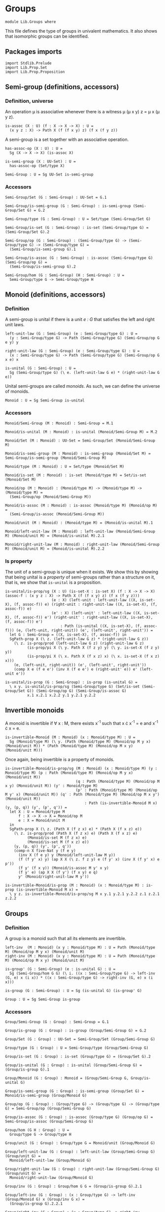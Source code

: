 #+NAME: Groups
#+AUTHOR: Johann Rosain

* Groups

  #+begin_src ctt
  module Lib.Groups where
  #+end_src

This file defines the type of groups in univalent mathematics. It also shows that isomorphic groups can be identified.

** Packages imports

   #+begin_src ctt
  import Stdlib.Prelude
  import Lib.Prop.Set
  import Lib.Prop.Proposition
   #+end_src

** Semi-group (definitions, accessors)

*** Definition, universe
An operation \mu is associative whenever there is a witness \mu (\mu x y) z = \mu x (\mu y z).
#+begin_src ctt
  is-assoc (X : U) (f : X -> X -> X) : U =
    (x y z : X) -> Path X (f (f x y) z) (f x (f y z))
#+end_src
A semi-group is a set together with an associative operation.
#+begin_src ctt
  has-assoc-op (X : U) : U =
    Sg (X -> X -> X) (is-assoc X)

  is-semi-group (X : UU-Set) : U =
    has-assoc-op (Set/type X)

  Semi-Group : U = Sg UU-Set is-semi-group
#+end_src

*** Accessors
    #+begin_src ctt
  Semi-Group/Set (G : Semi-Group) : UU-Set = G.1

  Semi-Group/is-semi-group (G : Semi-Group) : is-semi-group (Semi-Group/Set G) = G.2  

  Semi-Group/type (G : Semi-Group) : U = Set/type (Semi-Group/Set G)

  Semi-Group/is-set (G : Semi-Group) : is-set (Semi-Group/type G) = (Semi-Group/Set G).2

  Semi-Group/op (G : Semi-Group) : (Semi-Group/type G) -> (Semi-Group/type G) -> (Semi-Group/type G) =
    (Semi-Group/is-semi-group G).1

  Semi-Group/is-assoc (G : Semi-Group) : is-assoc (Semi-Group/type G) (Semi-Group/op G) =
    (Semi-Group/is-semi-group G).2

  Semi-Group/hom (G : Semi-Group) (H : Semi-Group) : U =
    Semi-Group/type G -> Semi-Group/type H  
    #+end_src

** Monoid (definitions, accessors)

*** Definition
A semi-group is unital if there is a unit /e : G/ that satisfies the left and right unit laws.
#+begin_src ctt
  left-unit-law (G : Semi-Group) (e : Semi-Group/type G) : U =
    (y : Semi-Group/type G) -> Path (Semi-Group/type G) (Semi-Group/op G e y) y

  right-unit-law (G : Semi-Group) (e : Semi-Group/type G) : U =
    (x : Semi-Group/type G) -> Path (Semi-Group/type G) (Semi-Group/op G x e) x

  is-unital (G : Semi-Group) : U =
    Sg (Semi-Group/type G) (\ e. (left-unit-law G e) * (right-unit-law G e))
#+end_src
Unital semi-groups are called /monoids/. As such, we can define the universe of monoids.
#+begin_src ctt
  Monoid : U = Sg Semi-Group is-unital
#+end_src

*** Accessors
    #+begin_src ctt
  Monoid/Semi-Group (M : Monoid) : Semi-Group = M.1

  Monoid/is-unital (M : Monoid) : is-unital (Monoid/Semi-Group M) = M.2  

  Monoid/Set (M : Monoid) : UU-Set = Semi-Group/Set (Monoid/Semi-Group M)

  Monoid/is-semi-group (M : Monoid) : is-semi-group (Monoid/Set M) = Semi-Group/is-semi-group (Monoid/Semi-Group M)

  Monoid/type (M : Monoid) : U = Set/type (Monoid/Set M)

  Monoid/is-set (M : Monoid) : is-set (Monoid/type M) = Set/is-set (Monoid/Set M)

  Monoid/op (M : Monoid) : (Monoid/type M) -> (Monoid/type M) -> (Monoid/type M) =
    (Semi-Group/op (Monoid/Semi-Group M))

  Monoid/is-assoc (M : Monoid) : is-assoc (Monoid/type M) (Monoid/op M) =
    (Semi-Group/is-assoc (Monoid/Semi-Group M))

  Monoid/unit (M : Monoid) : (Monoid/type M) = (Monoid/is-unital M).1

  Monoid/left-unit-law (M : Monoid) : left-unit-law (Monoid/Semi-Group M) (Monoid/unit M) = (Monoid/is-unital M).2.1

  Monoid/right-unit-law (M : Monoid) : right-unit-law (Monoid/Semi-Group M) (Monoid/unit M) = (Monoid/is-unital M).2.2
    #+end_src

*** Is property
The unit of a semi-group is unique when it exists. We show this by showing that being unital is a /property/ of semi-groups rather than a structure on it, that is, we show that =is-unital= is a proposition.
#+begin_src ctt
  is-unital/is-prop/sg (X : U) (is-set-X : is-set X) (f : X -> X -> X) (assoc-f : (x y z : X) -> Path X (f (f x y) z) (f x (f y z)))
                       (e : X) (left-unit : left-unit-law ((X, is-set-X), (f, assoc-f)) e) (right-unit : right-unit-law ((X, is-set-X), (f, assoc-f)) e)
                       (e' : X) (left-unit' : left-unit-law ((X, is-set-X), (f, assoc-f)) e') (right-unit' : right-unit-law ((X, is-set-X), (f, assoc-f)) e') 
                           : Path (is-unital ((X, is-set-X), (f, assoc-f))) (e, (left-unit, right-unit)) (e', (left-unit', right-unit')) =
    let G : Semi-Group = ((X, is-set-X), (f, assoc-f)) in
    SgPath-prop X (\ z. (left-unit-law G z) * (right-unit-law G z))
      (\ z. is-prop/prod (left-unit-law G z) (right-unit-law G z)
            (is-prop/pi X (\ y. Path X (f z y) y) (\ y. is-set-X (f z y) y))
            (is-prop/pi X (\ x. Path X (f x z) x) (\ x. is-set-X (f x z) x)))
      (e, (left-unit, right-unit)) (e', (left-unit', right-unit'))
      (comp X e (f e e') (inv X (f e e') e (right-unit' e)) e' (left-unit e'))

  is-unital/is-prop (G : Semi-Group) : is-prop (is-unital G) =
    \ x y. is-unital/is-prop/sg (Semi-Group/type G) (Set/is-set (Semi-Group/Set G)) (Semi-Group/op G) (Semi-Group/is-assoc G)
            x.1 x.2.1 x.2.2 y.1 y.2.1 y.2.2
#+end_src

** Invertible monoids

A monoid is invertible if \forall x : M, there exists x^-1 such that x \cdot x^-1 = e and x^-1 \cdot x = e.
#+begin_src ctt
  is-invertible-Monoid (M : Monoid) (x : Monoid/type M) : U =
    Sg (Monoid/type M) (\ y. (Path (Monoid/type M) (Monoid/op M y x) (Monoid/unit M)) * (Path (Monoid/type M) (Monoid/op M x y) (Monoid/unit M)))
#+end_src
Once again, being invertible is a property of monoids.
#+begin_src ctt
  is-invertible-Monoid/is-prop/sg (M : Monoid) (x : Monoid/type M) (y : Monoid/type M) (p : Path (Monoid/type M) (Monoid/op M y x) (Monoid/unit M))
                                  (q : Path (Monoid/type M) (Monoid/op M x y) (Monoid/unit M)) (y' : Monoid/type M)
                                  (p' : Path (Monoid/type M) (Monoid/op M y' x) (Monoid/unit M)) (q' : Path (Monoid/type M) (Monoid/op M x y') (Monoid/unit M))
                                      : Path (is-invertible-Monoid M x) (y, (p, q)) (y', (p', q')) =
    let X : U = Monoid/type M
        f : X -> X -> X = Monoid/op M
        e : X = Monoid/unit M
    in
    SgPath-prop X (\ z. (Path X (f z x) e) * (Path X (f x z) e))
      (\ z. is-prop/prod (Path X (f z x) e) (Path X (f x z) e)
            (Monoid/is-set M (f z x) e)
            (Monoid/is-set M (f x z) e))
      (y, (p, q)) (y', (p', q'))
      (comp-n X five-Nat y (f e y)
        (inv X (f e y) y (Monoid/left-unit-law M y))
        (f (f y' x) y) (ap X X (\ z. f z y) e (f y' x) (inv X (f y' x) e p'))
        (f y' (f x y)) (Monoid/is-assoc M y' x y)
        (f y' e) (ap X X (f y') (f x y) e q)
        y' (Monoid/right-unit-law M y'))

  is-invertible-Monoid/is-prop (M : Monoid) (x : Monoid/type M) : is-prop (is-invertible-Monoid M x) =
    \ y z. is-invertible-Monoid/is-prop/sg M x y.1 y.2.1 y.2.2 z.1 z.2.1 z.2.2
#+end_src

** Groups

*** Definition
A group is a monoid such that all its elements are invertible.
#+begin_src ctt
  left-inv  (M : Monoid) (x y : Monoid/type M) : U = Path (Monoid/type M) (Monoid/op M y x) (Monoid/unit M)
  right-inv (M : Monoid) (x y : Monoid/type M) : U = Path (Monoid/type M) (Monoid/op M x y) (Monoid/unit M)

  is-group' (G : Semi-Group) (e : is-unital G) : U =
    Sg (Semi-Group/hom G G) (\ i. ((x : Semi-Group/type G) -> left-inv (G, e) x (i x)) * ((x : Semi-Group/type G) -> right-inv (G, e) x (i x)))

  is-group (G : Semi-Group) : U = Sg (is-unital G) (is-group' G)

  Group : U = Sg Semi-Group is-group
#+end_src

*** Accessors
    #+begin_src ctt
  Group/Semi-Group (G : Group) : Semi-Group = G.1

  Group/is-group (G : Group) : is-group (Group/Semi-Group G) = G.2

  Group/Set (G : Group) : UU-Set = Semi-Group/Set (Group/Semi-Group G)

  Group/type (G : Group) : U = Semi-Group/type (Group/Semi-Group G)

  Group/is-set (G : Group) : is-set (Group/type G) = (Group/Set G).2

  Group/is-unital (G : Group) : is-unital (Group/Semi-Group G) = (Group/is-group G).1

  Group/Monoid (G : Group) : Monoid = (Group/Semi-Group G, Group/is-unital G)

  Group/is-semi-group (G : Group) : is-semi-group (Group/Set G) = Monoid/is-semi-group (Group/Monoid G)

  Group/op (G : Group) : (Group/type G) -> (Group/type G) -> (Group/type G) = Semi-Group/op (Group/Semi-Group G)

  Group/is-assoc (G : Group) : is-assoc (Group/type G) (Group/op G) = Semi-Group/is-assoc (Group/Semi-Group G)

  Group/hom (G H : Group) : U =
    Group/type G -> Group/type H

  Group/unit (G : Group) : Group/type G = Monoid/unit (Group/Monoid G)

  Group/left-unit-law (G : Group) : left-unit-law (Group/Semi-Group G) (Group/unit G) =
    Monoid/left-unit-law (Group/Monoid G)

  Group/right-unit-law (G : Group) : right-unit-law (Group/Semi-Group G) (Group/unit G) =
    Monoid/right-unit-law (Group/Monoid G)

  Group/inv (G : Group) : Group/hom G G = (Group/is-group G).2.1

  Group/left-inv (G : Group) : (x : Group/type G) -> left-inv (Group/Monoid G) x (Group/inv G x) =
    (Group/is-group G).2.2.1

  Group/right-inv (G : Group) : (x : Group/type G) -> right-inv (Group/Monoid G) x (Group/inv G x) =
    (Group/is-group G).2.2.2
    #+end_src

*** Property
=is-group= is a proposition.
#+begin_src ctt
  is-group'/is-prop/sg (G : Semi-Group) (e : Semi-Group/type G) (left-unit : left-unit-law G e) (right-unit : right-unit-law G e)
                      (i : Semi-Group/hom G G) (left-inv-i : (x : Semi-Group/type G) -> left-inv (G, (e, (left-unit, right-unit))) x (i x))
                                               (right-inv-i : (x : Semi-Group/type G) -> right-inv (G, (e, (left-unit, right-unit))) x (i x))
                      (i' : Semi-Group/hom G G) (left-inv-i' : (x : Semi-Group/type G) -> left-inv (G, (e, (left-unit, right-unit))) x (i' x))
                                               (right-inv-i' : (x : Semi-Group/type G) -> right-inv (G, (e, (left-unit, right-unit))) x (i' x))
                          : Path (is-group' G (e, (left-unit, right-unit))) (i, (left-inv-i, right-inv-i)) (i', (left-inv-i', right-inv-i')) =
    let X : U = Semi-Group/type G
        f : X -> X -> X = Semi-Group/op G
    in
    SgPath-prop (X -> X) (\ g. ((x : X) -> Path X (f (g x) x) e) * ((x : X) -> Path X (f x (g x)) e))
      (\ g. is-prop/prod ((x : X) -> Path X (f (g x) x) e) ((x : X) -> Path X (f x (g x)) e)
        (is-prop/pi X (\ x. Path X (f (g x) x) e) (\ x. Semi-Group/is-set G (f (g x) x) e))
        (is-prop/pi X (\ x. Path X (f x (g x)) e) (\ x. Semi-Group/is-set G (f x (g x)) e)))
      (i, (left-inv-i, right-inv-i)) (i', (left-inv-i', right-inv-i'))
      (eq-htpy X X i i'
        (\ x. 
          (comp-n X five-Nat (i x) (f e (i x))
            (inv X (f e (i x)) (i x) (left-unit (i x)))
            (f (f (i' x) x) (i x)) (ap X X (\ z. f z (i x)) e (f (i' x) x) (inv X (f (i' x) x) e (left-inv-i' x)))
            (f (i' x) (f x (i x))) (Semi-Group/is-assoc G (i' x) x (i x))
            (f (i' x) e) (ap X X (f (i' x)) (f x (i x)) e (right-inv-i x))
            (i' x) (right-unit (i' x)))))


  is-group'/is-prop (G : Semi-Group) (e : is-unital G) : is-prop (is-group' G e) =
    \ x y. is-group'/is-prop/sg G e.1 e.2.1 e.2.2 x.1 x.2.1 x.2.2 y.1 y.2.1 y.2.2

  is-group/is-prop (G : Semi-Group) : is-prop (is-group G) =
    is-prop/sg (is-unital G) (is-group' G) (is-unital/is-prop G) (is-group'/is-prop G)
#+end_src

#+RESULTS:
: Typecheck has succeeded.
